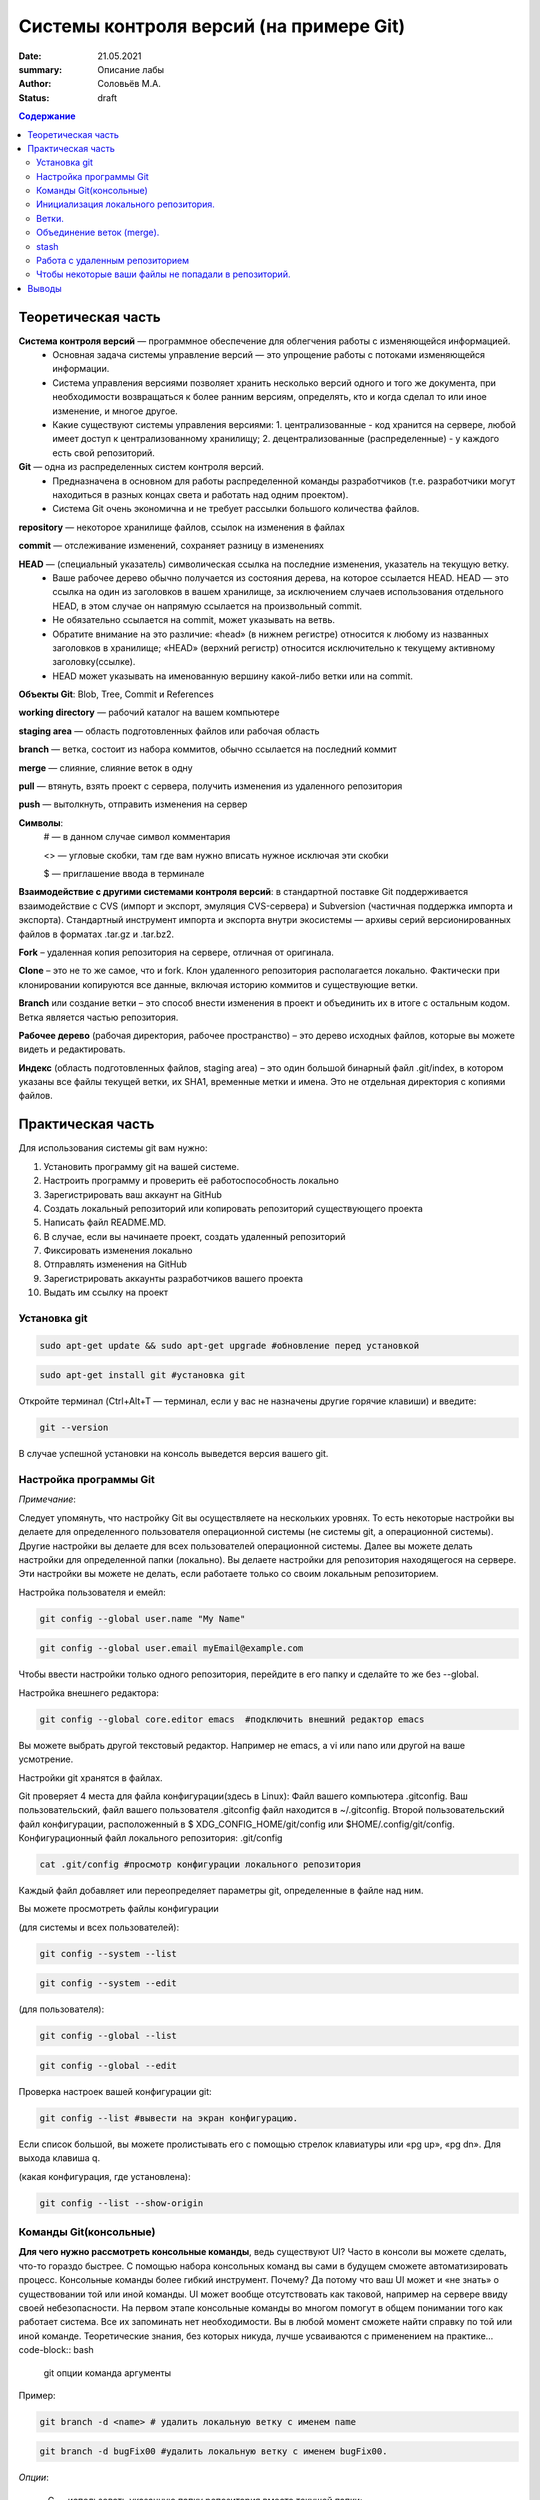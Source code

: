 Системы контроля версий (на примере Git)
############################################
:date: 21.05.2021
:summary: Описание лабы
:author: Соловьёв М.А.
:status: draft

.. default-role:: code
.. contents:: Содержание


Теоретическая часть
====================
**Система контроля версий** — программное обеспечение для облегчения работы с изменяющейся информацией. 
 • Основная задача системы управление версий — это упрощение работы с потоками изменяющейся информации. 
 • Система управления версиями позволяет хранить несколько версий одного и того же документа, при необходимости возвращаться к более ранним версиям, определять, кто и когда сделал то или иное изменение, и многое другое.
 • Какие существуют системы управления версиями:
   1. централизованные - код хранится на сервере, любой имеет доступ к централизованному хранилищу;
   2. децентрализованные (распределенные) - у каждого есть свой репозиторий.

**Git** — одна из распределенных систем контроля версий.
 • Предназначена в основном для работы распределенной команды разработчиков (т.е. разработчики могут находиться в разных концах света и работать над одним проектом).
 • Система Git очень экономична и не требует рассылки большого количества файлов. 

**repository** — некоторое хранилище файлов, ссылок на изменения в файлах

**commit** — отслеживание изменений, сохраняет разницу в изменениях

**HEAD** — (специальный указатель) символическая ссылка на последние изменения, указатель на текущую ветку.
 • Ваше рабочее дерево обычно получается из состояния дерева, на которое ссылается HEAD. HEAD — это ссылка на один из заголовков в вашем хранилище, за исключением случаев использования отдельного HEAD, в этом случае он напрямую ссылается на произвольный commit.
 • Не обязательно ссылается на commit, может указывать на ветвь.
 • Обратите внимание на это различие: «head» (в нижнем регистре) относится к любому из названных заголовков в хранилище; «HEAD» (верхний регистр) относится исключительно к текущему активному заголовку(ссылке).
 • HEAD может указывать на именованную вершину какой-либо ветки или на commit.

**Объекты Git**: Blob, Tree, Commit и References

**working directory** — рабочий каталог на вашем компьютере

**staging area** — область подготовленных файлов или рабочая область

**branch** — ветка, состоит из набора коммитов, обычно ссылается на последний коммит

**merge** — слияние, слияние веток в одну

**pull** — втянуть, взять проект с сервера, получить изменения из удаленного репозитория

**push** — вытолкнуть, отправить изменения на сервер

**Символы**:
 # — в данном случае символ комментария
 
 <> — угловые скобки, там где вам нужно вписать нужное исключая эти скобки
 
 $ — приглашение ввода в терминале

**Взаимодействие с другими системами контроля версий**: в стандартной поставке Git поддерживается взаимодействие с CVS (импорт и экспорт, эмуляция CVS-сервера) и Subversion (частичная поддержка импорта и экспорта). 
Стандартный инструмент импорта и экспорта внутри экосистемы — архивы серий версионированных файлов в форматах .tar.gz и .tar.bz2.

**Fork** – удаленная копия репозитория на сервере, отличная от оригинала.

**Clone** – это не то же самое, что и fork. Клон удаленного репозитория располагается локально. Фактически при клонировании копируются все данные, включая историю коммитов и существующие ветки.

**Branch** или создание ветки – это способ внести изменения в проект и объединить их в итоге с остальным кодом. Ветка является частью репозитория.

**Рабочее дерево** (рабочая директория, рабочее пространство) – это дерево исходных файлов, которые вы можете видеть и редактировать.

**Индекс** (область подготовленных файлов, staging area) – это один большой бинарный файл .git/index, в котором указаны все файлы текущей ветки, их SHA1, временные метки и имена. Это не отдельная директория с копиями файлов.

Практическая часть
====================
Для использования системы git вам нужно:

1. Установить программу git на вашей системе.
2. Настроить программу и проверить её работоспособность локально
3. Зарегистрировать ваш аккаунт на GitHub
4. Создать локальный репозиторий или копировать репозиторий существующего проекта
5. Написать файл README.MD.
6. В случае, если вы начинаете проект, создать удаленный репозиторий
7. Фиксировать изменения локально
8. Отправлять изменения на GitHub
9. Зарегистрировать аккаунты разработчиков вашего проекта
10. Выдать им ссылку на проект

Установка git
-----------------
.. code-block:: bash

 sudo apt-get update && sudo apt-get upgrade #обновление перед установкой
.. code-block:: bash

 sudo apt-get install git #установка git

Откройте терминал (Ctrl+Alt+T — терминал, если у вас не назначены другие горячие клавиши) и введите:

.. code-block:: bash

 git --version

В случае успешной установки на консоль выведется версия вашего git.

Настройка программы Git
--------------------------
*Примечание*:

Следует упомянуть, что настройку Git вы осуществляете на нескольких уровнях.
То есть некоторые настройки вы делаете для определенного пользователя операционной системы (не системы git, а операционной системы). Другие настройки вы делаете для всех пользователей операционной системы. Далее вы можете делать настройки для определенной папки (локально). Вы делаете настройки для репозитория находящегося на сервере. Эти настройки вы можете не делать, если работаете только со своим локальным репозиторием.

Настройка пользователя и емейл:

.. code-block:: bash

  git config --global user.name "My Name"
.. code-block:: bash

 git config --global user.email myEmail@example.com

Чтобы ввести настройки только одного репозитория, перейдите в его папку и сделайте то же без --global.

Настройка внешнего редактора:

.. code-block:: bash

 git config --global core.editor emacs  #подключить внешний редактор emacs

Вы можете выбрать другой текстовый редактор. Например не emacs, a vi или nano или другой на ваше усмотрение.

Настройки git хранятся в файлах.

Git проверяет 4 места для файла конфигурации(здесь в Linux):
Файл вашего компьютера .gitconfig.
Ваш пользовательский, файл вашего пользователя .gitconfig файл находится в ~/.gitconfig.
Второй пользовательский файл конфигурации, расположенный в $ XDG_CONFIG_HOME/git/config или $HOME/.config/git/config.
Конфигурационный файл локального репозитория: .git/config

.. code-block:: bash

 cat .git/config #просмотр конфигурации локального репозитория

Каждый файл добавляет или переопределяет параметры git, определенные в файле над ним.

Вы можете просмотреть файлы конфигурации

(для системы и всех пользователей):

.. code-block:: bash

 git config --system --list

.. code-block:: bash

 git config --system --edit

(для пользователя):

.. code-block:: bash

 git config --global --list

.. code-block:: bash

 git config --global --edit

Проверка настроек вашей конфигурации git:

.. code-block:: bash

 git config --list #вывести на экран конфигурацию.

Если список большой, вы можете пролистывать его с помощью стрелок клавиатуры или «pg up», «pg dn». Для выхода клавиша q.

(какая конфигурация, где установлена):

.. code-block:: bash

 git config --list --show-origin

Команды Git(консольные)
------------------------

**Для чего нужно рассмотреть консольные команды**, ведь существуют UI?
Часто в консоли вы можете сделать, что-то гораздо быстрее. С помощью набора консольных команд вы сами в будущем сможете автоматизировать процесс. Консольные команды более гибкий инструмент. Почему? Да потому что ваш UI может и «не знать» о существовании той или иной команды. UI может вообще отсутствовать как таковой, например на сервере ввиду своей небезопасности. На первом этапе консольные команды во многом помогут в общем понимании того как работает система. Все их запоминать нет необходимости. Вы в любой момент сможете найти справку по той или иной команде. Теоретические знания, без которых никуда, лучше усваиваются с применением на практике... code-block:: bash

 git опции команда аргументы 

Пример:

.. code-block:: bash

 git branch -d <name> # удалить локальную ветку с именем name

.. code-block:: bash

 git branch -d bugFix00 #удалить локальную ветку с именем bugFix00.

*Опции*:

 -C — использовать указанную папку репозитория вместо текущей папки;

 -c параметр=значение — использовать указанное значение параметра конфигурации;

 -p — прокручивать весь вывод с помощью less;

Инициализация локального репозитория.
-------------------------------------

**1**. Переходим в папку проекта.

.. code-block:: bash

 cd ваша_папка #команда терминала, переход в папку с именем ваша_папка

**2**.

.. code-block:: bash

 git init #инициализация локального репозитория

**3**.

.. code-block:: bash

 git add . #тут мы добавляем все.

Можно добавить отдельный файл
Например:

.. code-block:: bash

 git add имя.расширение

Таким образом мы говорим — отслеживать изменения нашего файла.
Для добавления всего в папке рекомендуют использовать следующую команду:

.. code-block:: bash

 git add -A

**4**. Создание commit

.. code-block:: bash

 git commit #сохранить изменения в локальном репозитории

-m «комментарий» #аргумент создания комментария коммиту. Ваши изменения будут уже с осмысленным комментарием.

Вы можете использовать полное имя ключа, вместо его сокращения. К примеру, вместо -m вы можете использовать --message=«комментарий»:

.. code-block:: bash

 git commit --message="$Ваш осмысленный комментарий"

Чтобы использовать русские буквы в комментариях, нужно сделать предварительные настройки. Вам нужно настроить кодировку символов в системе, кодировку символов в текстовом редакторе или IDE, кодировку символов в терминале, кодировку символов в git.

**5**.

.. code-block:: bash

 git show #показать изменения внесенные вашим коммитом

**6**.

.. code-block:: bash

 git status  #просмотр текущего состояний git

Показывает информацию — какая ветка текущая.
Какие файлы изменены и тд. Команда показывает, что находится в рабочей области(в staging area).

Ветки.
-----------------

Ветка(branch) — ссылка на определенный коммит.

Создание ветки:

.. code-block:: bash

 git branch имяВетки #будет создана ветка с именем "имяВетки"

• Используйте для имени латинские буквы. Тут есть одно замечание. Когда мы создали ветку с некоторым именем, текущей осталась ветка, которая была выделена до этого. Ну например master. И если после создания ветки мы скажем git commit, то будет продолжена ветка master. Непонимание этого часто приводит к ошибкам.
• Чтобы продолжить новую ветку нужно её создать, потом переключиться на неё и сделать commit.

**1**. Создаем ветку:

.. code-block:: bash

 git branch feature #создание ветки с именем "feature" локально

**2**. Переключаемся на созданную ветку:

.. code-block:: bash

 git checkout feature#выбор ветки с именем "feature" локально

**3**. Делаем commit:

.. code-block:: bash

 git commit

Теперь у нас есть вторая ветка с именем feature.

Объединение веток (merge).
---------------------------

Объединение веток создает коммит от двух родителей, от текущей ветки и ветки указанной в команде git.

1. Переключаемся на ветку master
2. Сморим какая ветка текущая
3. Объединяем ветки

.. code-block:: bash

 git merge feature  #объединить текущую ветку с веткой feature

Мы можем сделать по другому. Переключиться на ветку feature и объединить её с веткой master:

**1**.

.. code-block:: bash

 git checkout feature #выбор ветки feature 

**2** (в данном случае feature c веткой master):

.. code-block:: bash

 git merge master #объединить текущую ветку

Просмотр доступных веток:

.. code-block:: bash

 git branch -v -a #просмотреть все доступные ветки, которые можно получить

.. code-block:: bash

 git diff --cached #посмотреть какие изменения добавились в stage

stash
-----------
Стек, временное хранилище

Команда

.. code-block:: bash

 git stash

сохраняет все не закомиченные изменения во временное хранилище и сбрасывает состояние ветки до HEAD.

Стеш(stash) предназначен для того, что бы спрятать не нужные на данный момент изменения, потому он и называется stash, в переводе — прятать, припрятывать.

.. code-block:: bash

 git stash apply #применить изменения к текущей версии
 git stash list  #вывести список изменений
 git stash show #вывести последние изменения
 git stash drop #удалить последние изменения в списке 
 git stash pop  # [apply] + [drop]
 git stash clear #очистить список изменений

.. code-block:: bash

 git stash drop# удалит последний git stash

.. code-block:: bash

 git stash drop stash@{5}#удалит git stash под номером 5

Работа с удаленным репозиторием
--------------------------------
Перед использованием удаленного репозитория у вас должен быть локальный проинициализированный репозиторий.
В папке на локальном компьютере:

.. code-block:: bash

 git init #инициализация локального репозитория

.. code-block:: bash

 git add -A

Подключить ветку на удаленном(в данном случае GitHub) компьютере:

.. code-block:: bash

 git remote add origin https://github.com/имя_ник_пользователя/ИмяРепозитория.git

«имя_ник_пользователя» — в данном случае ник пользователя удаленного репозитория.
«ИмяРепозитория» — в данном случае это имя вашего уже созданного заранее репозитория на GitHub

Показать какие пути назначены:

.. code-block:: bash

 git remote -v

Вывод:

.. code-block:: bash

 origin  [url]https://github.com/имя_пользователя/имя_репозитория.git[/url] (fetch)
 origin  [url]https://github.com/имя_пользователя/имя_репозитория.git[/url] (push)


.. code-block:: bash

 git remote show #показать какие ветки есть в удаленном репозитории

Обычно там одна ветка origin.
То есть это не сама ветка, а её сокращенное название ассоциированное с репозиторием.
Вы можете добавить, ассоциировать еще одну ветку на удаленном репозитории.

.. code-block:: bash

 git remote add <сокращенное_имя_удаленного_репозитория> 

.. code-block:: bash

 git@github.com:имя_пользователя/имя_удаленного_репозитория.git

имя_удаленного_реп — имеется в виду короткое имя которое будет ассоциировано с удаленным репозиторием.
имя_удаленного_репозитория — имеется в виду имя репозитория на сервере. То есть имя удаленного репозитория.

.. code-block:: bash

 git remote set-url origin [url]https://имя_пользователя@github.com/имя_пользователя/test.git[/url] #установить новый путь 


.. code-block:: bash

 git pull origin master #забрать все изменения с сервера из ветки origin  в локальную ветку master 

Только данная команда забирает одну ветку из удаленного репозитория.
Кроме того она сливает(объединяет, merge) все изменения из удаленного репозитория с вашими локальными. Эту команду следует применять, когда вы только начинаете работать с удаленным репозиторием и у вас своих наработок в локальном пока нет.

.. code-block:: bash

 git remote -v #показать путь к удаленному репозиторию


.. code-block:: bash

 git clone --recursive https://github.com/имя_пользователя/имя_репозитория.git #рекурсивное получение репозитория


.. code-block:: bash

 git clone --recursive https://github.com/имя_пользователя/имя_удаленного_репозитория.git Lимя_локальной_папки

Эта команда создает папку с именем имя_локальной_папки.
Берет все изменения из репозитория «github.com/имя_пользователя/имя_удаленного_репозитория.git» и сохраняет их в папке «Lимя_локальной_папки».
Здесь я написал префикс L перед именем папки, чтобы отличить локальную папку от удаленной на сервере.

.. code-block:: bash

 gitk #утилита отображения графа изменений

Чтобы некоторые ваши файлы не попадали в репозиторий.
------------------------------------------------------

Вы хотите чтобы некоторые файлы не индексировались и не попадали в репозиторий?
Вам нужно создать файл с именем .gitignore.

.. code-block:: bash

 touch .gitignore #создает пустой файл .gitignore

Пустой созданный файл .gitignore вам ничего не дает. Чтобы некоторые файлы не отправлялись на сервер, вам нужно задать в этом файле правила.
Вы можете скачать готовый файл .gitignore с GitHub. Там есть специальный репозиторий, в котором сохраняются шаблоны .gitignore для разных языков и фреймворков.

По умолчанию файл .gitignore не добавляется в репозиторий.

Вы можете создать глобальный файл для пользователя

.. code-block:: bash

 git config --global core.excludesfile ~/.gitignore_global #создает ссылку на файл .gitignore_global

Теперь вам нужно узнать куда ведет ссылка и создать файл.

.. code-block:: bash

 git config --get core.excludesfile #показывает где должен находиться файл .gitignore_global

Вам осталось создать этот файл. Откройте терминал(В Windows cmd).

.. code-block:: bash

 cd c:\путь\где\должен_находиться_файл .gitignore_global

.. code-block:: bash

 type nul > .gitignore_global #создать пустой файл .gitignore_global

Предупреждение:

.. code-block:: bash

 git push -f #чревато потерей данных при работе с веткой нескольких человек…

.. code-block:: bash

 git push --force #чревато потерей данных при работе с веткой нескольких человек…

.. code-block:: bash

 git fetch #забирает изменения с сервера, но только в локальный репозиторий

Команда fetch забирает данные в ваш локальный репозиторий, но не сливает их с какими-либо вашими наработками и не модифицирует то, над чем вы работаете в данный момент.

.. code-block:: bash

 git pull #берет данные с сервера в локальный репозитория и сливает их с рабочей веткой.

Проще говоря,

.. code-block:: bash

 git pull 

состоит из двух команд:

.. code-block:: bash

 git fetch

и

.. code-block:: bash

 git merge

.

Опции(ключи) -n, --dry-run #многие команды git имеют данные ключи. Эти опции нужны для того чтобы посмотреть какие изменения сделает команда.

То есть, вы можете увидеть результат выполнения данной команды и затем применить её при уверенности без ключей -n, --dry-run

Выводы
========
Я рассмотрел работу системы git и работу с удаленными репозиториями.
В некоторой степени коснулся вопроса установки и конфигурации git, применения git как локально, так и удаленно, а также некоторые моменты организации рабочего процесса.
